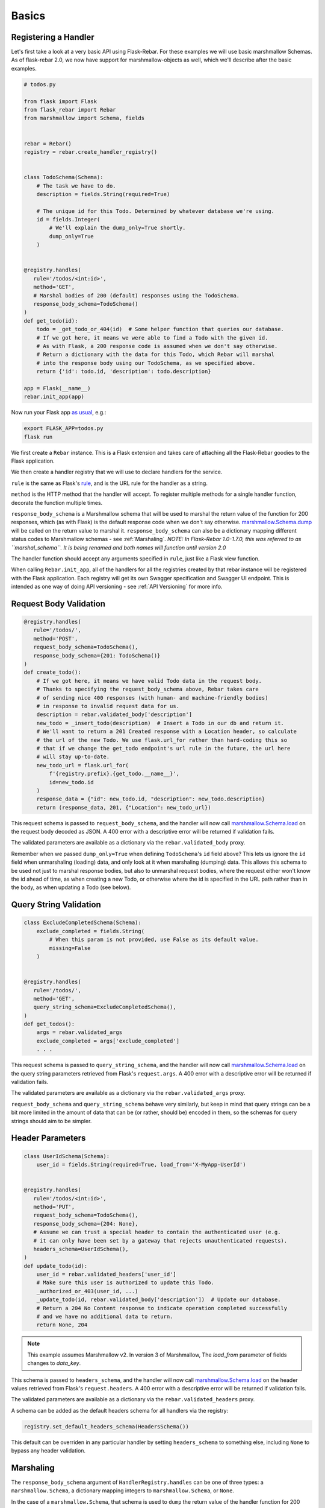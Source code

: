 Basics
------

Registering a Handler
=====================

Let's first take a look at a very basic API using Flask-Rebar. For these examples we will use basic
marshmallow Schemas. As of flask-rebar 2.0, we now have support for marshmallow-objects as well,
which we'll describe after the basic examples.

.. code-block:: python

   # todos.py

   from flask import Flask
   from flask_rebar import Rebar
   from marshmallow import Schema, fields


   rebar = Rebar()
   registry = rebar.create_handler_registry()


   class TodoSchema(Schema):
       # The task we have to do.
       description = fields.String(required=True)

       # The unique id for this Todo. Determined by whatever database we're using.
       id = fields.Integer(
           # We'll explain the dump_only=True shortly.
           dump_only=True
       )


   @registry.handles(
      rule='/todos/<int:id>',
      method='GET',
      # Marshal bodies of 200 (default) responses using the TodoSchema.
      response_body_schema=TodoSchema()
   )
   def get_todo(id):
       todo = _get_todo_or_404(id)  # Some helper function that queries our database.
       # If we got here, it means we were able to find a Todo with the given id.
       # As with Flask, a 200 response code is assumed when we don't say otherwise.
       # Return a dictionary with the data for this Todo, which Rebar will marshal
       # into the response body using our TodoSchema, as we specified above.
       return {'id': todo.id, 'description': todo.description}

   app = Flask(__name__)
   rebar.init_app(app)


Now run your Flask app `as usual <https://flask.palletsprojects.com/en/1.1.x/quickstart/>`__,
e.g.:

.. code-block:: bash

   export FLASK_APP=todos.py
   flask run


We first create a ``Rebar`` instance. This is a Flask extension and takes care of attaching all the Flask-Rebar goodies to the Flask application.

We then create a handler registry that we will use to declare handlers for the service.

``rule`` is the same as Flask's `rule <http://flask.pocoo.org/docs/latest/api/#url-route-registrations>`_, and is the URL rule for the handler as a string.

``method`` is the HTTP method that the handler will accept. To register multiple methods for a single handler function, decorate the function multiple times.

``response_body_schema`` is a Marshmallow schema that will be used to marshal the return value of the function for 200 responses, which (as with Flask) is the default response code when we don't say otherwise. `marshmallow.Schema.dump <http://marshmallow.readthedocs.io/en/latest/api_reference.html#marshmallow.Schema.dump>`_ will be called on the return value to marshal it. ``response_body_schema`` can also be a dictionary mapping different status codes to Marshmallow schemas - see :ref:`Marshaling`.  *NOTE: In Flask-Rebar 1.0-1.7.0, this was referred to as ``marshal_schema``. It is being renamed and both names will function until version 2.0*

The handler function should accept any arguments specified in ``rule``, just like a Flask view function.

When calling ``Rebar.init_app``, all of the handlers for all the registries created by that rebar instance will be registered with the Flask application.
Each registry will get its own Swagger specification and Swagger UI endpoint. This is intended as one way of doing API versioning - see :ref:`API Versioning` for more info.


Request Body Validation
=======================

.. code-block:: python

   @registry.handles(
      rule='/todos/',
      method='POST',
      request_body_schema=TodoSchema(),
      response_body_schema={201: TodoSchema()}
   )
   def create_todo():
       # If we got here, it means we have valid Todo data in the request body.
       # Thanks to specifying the request_body_schema above, Rebar takes care
       # of sending nice 400 responses (with human- and machine-friendly bodies)
       # in response to invalid request data for us.
       description = rebar.validated_body['description']
       new_todo = _insert_todo(description)  # Insert a Todo in our db and return it.
       # We'll want to return a 201 Created response with a Location header, so calculate
       # the url of the new Todo. We use flask.url_for rather than hard-coding this so
       # that if we change the get_todo endpoint's url rule in the future, the url here
       # will stay up-to-date.
       new_todo_url = flask.url_for(
           f'{registry.prefix}.{get_todo.__name__}',
           id=new_todo.id
       )
       response_data = {"id": new_todo.id, "description": new_todo.description}
       return (response_data, 201, {"Location": new_todo_url})


This request schema is passed to ``request_body_schema``, and the handler will now call `marshmallow.Schema.load <http://marshmallow.readthedocs.io/en/latest/api_reference.html#marshmallow.Schema.load>`_ on the request body decoded as JSON. A 400 error with a descriptive error will be returned if validation fails.

The validated parameters are available as a dictionary via the ``rebar.validated_body`` proxy.

Remember when we passed ``dump_only=True`` when defining ``TodoSchema``'s ``id`` field above?
This lets us ignore the ``id`` field when unmarshaling (loading) data,
and only look at it when marshaling (dumping) data.
This allows this schema to be used not just to marshal response bodies,
but also to unmarshal request bodies, where the request either won't know the id
ahead of time, as when creating a new Todo, or otherwise where the id is specified
in the URL path rather than in the body, as when updating a Todo (see below).


Query String Validation
=======================

.. code-block:: python

   class ExcludeCompletedSchema(Schema):
       exclude_completed = fields.String(
           # When this param is not provided, use False as its default value.
           missing=False
       )


   @registry.handles(
      rule='/todos/',
      method='GET',
      query_string_schema=ExcludeCompletedSchema(),
   )
   def get_todos():
       args = rebar.validated_args
       exclude_completed = args['exclude_completed']
       . . .


This request schema is passed to ``query_string_schema``, and the handler will now call `marshmallow.Schema.load <http://marshmallow.readthedocs.io/en/latest/api_reference.html#marshmallow.Schema.load>`_ on the query string parameters retrieved from Flask's ``request.args``. A 400 error with a descriptive error will be returned if validation fails.

The validated parameters are available as a dictionary via the ``rebar.validated_args`` proxy.

``request_body_schema`` and ``query_string_schema`` behave very similarly, but keep in mind that query strings can be a bit more limited in the amount of data that can be (or rather, should be) encoded in them, so the schemas for query strings should aim to be simpler.


Header Parameters
=================

.. code-block:: python

   class UserIdSchema(Schema):
       user_id = fields.String(required=True, load_from='X-MyApp-UserId')


   @registry.handles(
      rule='/todos/<int:id>',
      method='PUT',
      request_body_schema=TodoSchema(),
      response_body_schema={204: None},
      # Assume we can trust a special header to contain the authenticated user (e.g.
      # it can only have been set by a gateway that rejects unauthenticated requests).
      headers_schema=UserIdSchema(),
   )
   def update_todo(id):
       user_id = rebar.validated_headers['user_id']
       # Make sure this user is authorized to update this Todo.
       _authorized_or_403(user_id, ...)
       _update_todo(id, rebar.validated_body['description'])  # Update our database.
       # Return a 204 No Content response to indicate operation completed successfully
       # and we have no additional data to return.
       return None, 204



.. note:: This example assumes Marshmallow v2. In version 3 of Marshmallow, The `load_from` parameter of fields changes to `data_key`.

This schema is passed to ``headers_schema``, and the handler will now call `marshmallow.Schema.load <http://marshmallow.readthedocs.io/en/latest/api_reference.html#marshmallow.Schema.load>`_ on the header values retrieved from Flask's ``request.headers``. A 400 error with a descriptive error will be returned if validation fails.

The validated parameters are available as a dictionary via the ``rebar.validated_headers`` proxy.

A schema can be added as the default headers schema for all handlers via the registry:

.. code-block:: python

   registry.set_default_headers_schema(HeadersSchema())

This default can be overriden in any particular handler by setting ``headers_schema`` to something else, including ``None`` to bypass any header validation.


Marshaling
==========

The ``response_body_schema`` argument of ``HandlerRegistry.handles`` can be one of three types: a ``marshmallow.Schema``, a dictionary mapping integers to ``marshmallow.Schema``, or ``None``.

In the case of a ``marshmallow.Schema``, that schema is used to ``dump`` the return value of the handler function for 200 responses.

In the case of a dictionary mapping integers to ``marshmallow.Schemas``, the integers are interpreted as status codes, and the handler function must return a tuple like ``(response_body, status_code)``
(or like ``(response_body, status_code, headers)`` to also include custom headers),
as in the example ``create_todo`` handler function above.
The Schema in the dictionary corresponding to the returned status code will be used to marshal the response.
So ``response_body_schema=Foo()`` is just shorthand for ``response_body_schema={200: Foo()}``.

A status code in the dictionary may also map to ``None``, in which case Rebar will pass whatever value was returned in the body for this status code straight through to Flask. Note, the value must be a return value that Flask supports, e.g. a string, dictionary (as of Flask 1.1.0), or a ``Flask.Response`` object.

Finally, ``response_body_schema`` may be ``None``, which is the default, and works just like ``{200: None}``.

.. code-block:: python


   @registry.handles(
      rule='/foo',
      method='GET',
      response_body_schema=None
   )
   def foo():
       ...
       return 'This string gets returned directly without marshaling'

This is a handy escape hatch when handlers don't fit the Swagger/REST mold very well, but it the swagger generation won't know how to describe this handler's response and should be avoided.


Errors
======

Flask-Rebar includes a set of error classes that can be raised to produce HTTP errors.

.. code-block:: python

   from flask_rebar import errors

   @registry.handles(
      rule='/todos/<int:id>',
      method='GET',
   )
   def get_todo(id):
       if not user_allowed_to_access_todo(
               user_id=rebar.validated_headers['user_id'],
               todo_id=id
       ):
           raise errors.Forbidden(
               msg='User not allowed to access todo object.',
               additional_data={
                   'error_code': 123
               }
           )
       ...

The ``msg`` parameter will override the "message" key of the JSON response. Furthermore, the JSON response will be updated with ``additional_data``.

Validation errors are raised automatically, and the JSON response will include an ``errors`` key with more specific errors about what in the payload was invalid (this is done with the help of Marshmallow validation).

Support for marshmallow-objects
===============================
New and by request in version 2.0, we include some support for ``marshmallow-objects``!

CAVEAT: We do not have a dependency on ``marshmallow-objects`` outside of ``dev`` extras. If you're developing a flask-rebar app
that depends on ``marshmallow-objects``, be sure to include it in your explicit dependencies, and be aware that ``flask-rebar``
is only tested with 2.3.x versions.

In many cases, you can just use a ``Model`` where you would use a ``Schema``, but there are a couple of things to look out for:

* In many places throughout ``flask-rebar``, when you need to provide a schema (for example, when registering a handler),
  you can pass either your ``Schema`` *class or an instance of it* and rebar does the rest. This is also true of ``Model``;
  however, you can't instantiate a ``Model`` without providing data if there are required fields. We recommend just passing
  relevant ``Model`` subclasses consistently.
* When generating OpenAPI specification, if you use ``marshmallow.Schema`` classes, they are represented in OpenAPI by their
  class name. If you use ``marshmallow_objects.Model`` classes, they are represented as the class name **with a suffix** of "Schema".
  Note that you can use ``__swagger_title__`` to override this and call them whatever you want.
* ``NestedModel`` is supported, but there is not a good way to specify a "title" for OpenAPI generation. If you need to
  provide custom titles for your nested models, use ``flask_rebar.utils.marshmallow_objects_helpers.NestedTitledModel``
